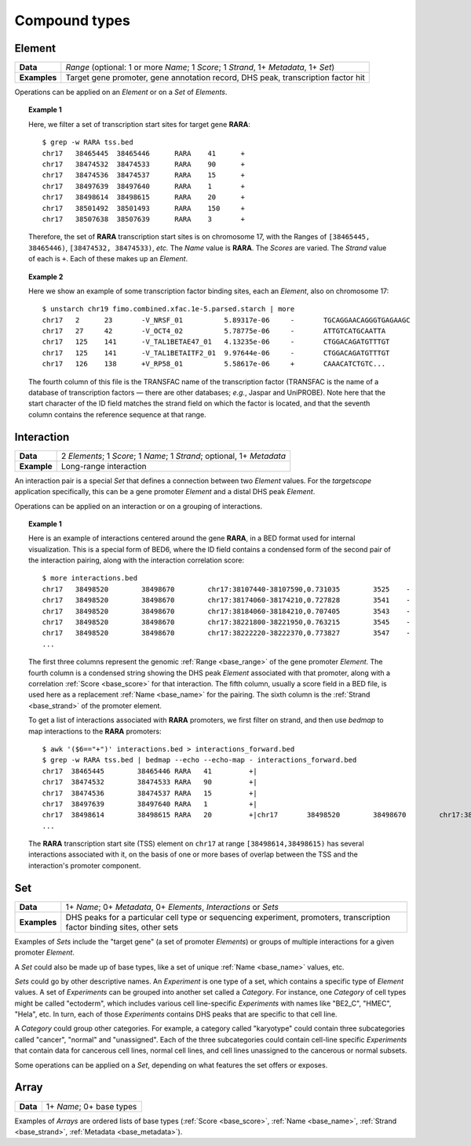 .. _compound:

Compound types
==============

.. _compound_element:

=======
Element
=======

+--------------------+-------------------------------------------------------+
| **Data**           | *Range* (optional: 1 or more *Name*; 1 *Score*; 1     |
|                    | *Strand*, 1+ *Metadata*, 1+ *Set*)                    |
+--------------------+-------------------------------------------------------+
| **Examples**       | Target gene promoter, gene annotation record, DHS     |
|                    | peak, transcription factor hit                        |
+--------------------+-------------------------------------------------------+

Operations can be applied on an *Element* or on a *Set* of *Elements*.

.. topic:: Example 1

   Here, we filter a set of transcription start sites for target gene **RARA**:
   ::

        $ grep -w RARA tss.bed
        chr17   38465445  38465446      RARA    41      +
        chr17   38474532  38474533      RARA    90      +
        chr17   38474536  38474537      RARA    15      +
        chr17   38497639  38497640      RARA    1       +
        chr17   38498614  38498615      RARA    20      +
        chr17   38501492  38501493      RARA    150     +
        chr17   38507638  38507639      RARA    3       +

   Therefore, the set of **RARA** transcription start sites is on chromosome 17, with the Ranges of ``[38465445, 38465446)``, ``[38474532, 38474533)``, *etc.* The *Name* value is **RARA**. The *Scores* are varied. The *Strand* value of each is ``+``. Each of these makes up an *Element*.

.. topic:: Example 2

   Here we show an example of some transcription factor binding sites, each an *Element*, also on chromosome 17:
   ::

        $ unstarch chr19 fimo.combined.xfac.1e-5.parsed.starch | more
        chr17   2      23       -V_NRSF_01          5.89317e-06     -       TGCAGGAACAGGGTGAGAAGC
        chr17   27     42       -V_OCT4_02          5.78775e-06     -       ATTGTCATGCAATTA
        chr17   125    141      -V_TAL1BETAE47_01   4.13235e-06     -       CTGGACAGATGTTTGT
        chr17   125    141      -V_TAL1BETAITF2_01  9.97644e-06     -       CTGGACAGATGTTTGT
        chr17   126    138      +V_RP58_01          5.58617e-06     +       CAAACATCTGTC...

   The fourth column of this file is the TRANSFAC name of the transcription factor (TRANSFAC is the name of a database of transcription factors — there are other databases; *e.g.*, Jaspar and UniPROBE). Note here that the start character of the ID field matches the strand field on which the factor is located, and that the seventh column contains the reference sequence at that range.

.. _compound_interaction:

===========
Interaction
===========

+--------------------+-------------------------------------------------------+
| **Data**           | 2 *Elements*; 1 *Score*; 1 *Name*; 1 *Strand*;        |
|                    | optional, 1+ *Metadata*                               |
+--------------------+-------------------------------------------------------+
| **Example**        | Long-range interaction                                |
+--------------------+-------------------------------------------------------+

An interaction pair is a special *Set* that defines a connection between two *Element* values. For the *targetscope* application specifically, this can be a gene promoter *Element* and a distal DHS peak *Element*. 

Operations can be applied on an interaction or on a grouping of interactions.

.. topic:: Example 1

   Here is an example of interactions centered around the gene **RARA**, in a BED format used for internal visualization. This is a special form of BED6, where the ID field contains a condensed form of the second pair of the interaction pairing, along with the interaction correlation score:
   ::

        $ more interactions.bed
        chr17   38498520        38498670        chr17:38107440-38107590,0.731035        3525    -
        chr17   38498520        38498670        chr17:38174060-38174210,0.727828        3541    -
        chr17   38498520        38498670        chr17:38184060-38184210,0.707405        3543    -
        chr17   38498520        38498670        chr17:38221800-38221950,0.763215        3545    -
        chr17   38498520        38498670        chr17:38222220-38222370,0.773827        3547    -
        ...

   The first three columns represent the genomic :ref:`Range <base_range>` of the gene promoter *Element*. The fourth column is a condensed string showing the DHS peak *Element* associated with that promoter, along with a correlation :ref:`Score <base_score>` for that interaction. The fifth column, usually a score field in a BED file, is used here as a replacement :ref:`Name <base_name>` for the pairing. The sixth column is the :ref:`Strand <base_strand>` of the promoter element.

   To get a list of interactions associated with **RARA** promoters, we first filter on strand, and then use *bedmap* to map interactions to the **RARA** promoters:
   ::

        $ awk '($6=="+")' interactions.bed > interactions_forward.bed
        $ grep -w RARA tss.bed | bedmap --echo --echo-map - interactions_forward.bed
        chr17  38465445        38465446 RARA   41         +|
        chr17  38474532        38474533 RARA   90         +|
        chr17  38474536        38474537 RARA   15         +|
        chr17  38497639        38497640 RARA   1          +|
        chr17  38498614        38498615 RARA   20         +|chr17       38498520        38498670        chr17:38512520-38512670,0.782996        3657    +;chr17 38498520 38498670        chr17:38514200-38514350,0.726464        3659    +;chr17 38498520 38498670        chr17:38603540-38603690,0.732044        3709    +;chr17 38498520 38498670        chr17:38698620-38698770,0.71501 3739    +;chr17 38498520 38498670        chr17:38713300-38713450,0.782635        3743    +;chr17 38498520 38498670        chr17:38714500-38714650,0.702538        3745    +
        ...     

   The **RARA** transcription start site (TSS) element on ``chr17`` at range ``[38498614,38498615)`` has several interactions associated with it, on the basis of one or more bases of overlap between the TSS and the interaction's promoter component.

.. _compound_set:

===
Set
===

+--------------------+-------------------------------------------------------+
| **Data**           | 1+ *Name*; 0+ *Metadata*, 0+ *Elements*,              |
|                    | *Interactions* or *Sets*                              |
+--------------------+-------------------------------------------------------+
| **Examples**       | DHS peaks for a particular cell type or sequencing    |
|                    | experiment, promoters, transcription factor binding   |
|                    | sites, other sets                                     |
+--------------------+-------------------------------------------------------+

Examples of *Sets* include the "target gene" (a set of promoter *Elements*) or groups of multiple interactions for a given promoter *Element*. 

A *Set* could also be made up of base types, like a set of unique :ref:`Name <base_name>` values, etc.

*Sets* could go by other descriptive names. An *Experiment* is one type of a set, which contains a specific type of *Element* values. A set of *Experiments* can be grouped into another set called a *Category*. For instance, one *Category* of cell types might be called "ectoderm", which includes various cell line-specific *Experiments* with names like "BE2_C", "HMEC", "Hela", etc. In turn, each of those *Experiments* contains DHS peaks that are specific to that cell line.

A *Category* could group other categories. For example, a category called "karyotype" could contain three subcategories called "cancer", "normal" and "unassigned". Each of the three subcategories could contain cell-line specific *Experiments* that contain data for cancerous cell lines, normal cell lines, and cell lines unassigned to the cancerous or normal subsets.

Some operations can be applied on a *Set*, depending on what features the set offers or exposes.

.. _compound_array:

=====
Array
=====

+--------------------+-------------------------------------------------------+
| **Data**           | 1+ *Name*; 0+ base types                              |
+--------------------+-------------------------------------------------------+

Examples of *Arrays* are ordered lists of base types (:ref:`Score <base_score>`, :ref:`Name <base_name>`, :ref:`Strand <base_strand>`, :ref:`Metadata <base_metadata>`). 